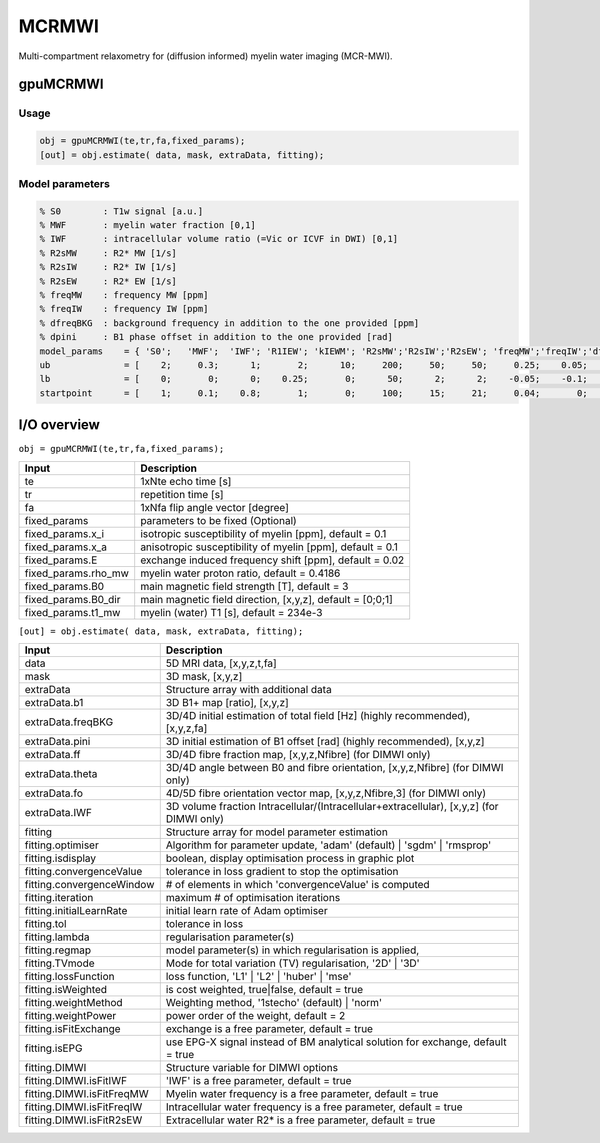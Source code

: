 .. _supportedmodels-MCRMWI:
.. role::  raw-html(raw)
    :format: html

MCRMWI
======

Multi-compartment relaxometry for (diffusion informed) myelin water imaging (MCR-MWI). 

gpuMCRMWI
---------

Usage
^^^^^

.. code-block::

    obj = gpuMCRMWI(te,tr,fa,fixed_params);
    [out] = obj.estimate( data, mask, extraData, fitting);

Model parameters
^^^^^^^^^^^^^^^^

.. code-block::
    
    % S0        : T1w signal [a.u.] 
    % MWF       : myelin water fraction [0,1]
    % IWF       : intracellular volume ratio (=Vic or ICVF in DWI) [0,1]
    % R2sMW     : R2* MW [1/s]
    % R2sIW     : R2* IW [1/s] 
    % R2sEW     : R2* EW [1/s] 
    % freqMW    : frequency MW [ppm]
    % freqIW    : frequency IW [ppm]
    % dfreqBKG  : background frequency in addition to the one provided [ppm]
    % dpini     : B1 phase offset in addition to the one provided [rad]
    model_params    = { 'S0';   'MWF';  'IWF'; 'R1IEW'; 'kIEWM'; 'R2sMW';'R2sIW';'R2sEW'; 'freqMW';'freqIW';'dfreqBKG';'dpini'};
    ub              = [    2;     0.3;      1;       2;      10;     200;     50;     50;     0.25;    0.05;       0.4;   pi/2];
    lb              = [    0;       0;      0;    0.25;       0;      50;      2;      2;    -0.05;    -0.1;      -0.4;  -pi/2];
    startpoint      = [    1;     0.1;    0.8;       1;       0;     100;     15;     21;     0.04;       0;         0;      0];

I/O overview
------------

``obj = gpuMCRMWI(te,tr,fa,fixed_params);``

+---------------------------+--------------------------------------------------------------------------------------------------------------+
| Input                     | Description                                                                                                  |
+===========================+==============================================================================================================+
| te                        | 1xNte echo time [s]                                                                                          |
+---------------------------+--------------------------------------------------------------------------------------------------------------+
| tr                        | repetition time [s]                                                                                          |
+---------------------------+--------------------------------------------------------------------------------------------------------------+
| fa                        | 1xNfa flip angle vector [degree]                                                                             |
+---------------------------+--------------------------------------------------------------------------------------------------------------+
| fixed_params              | parameters to be fixed (Optional)                                                                            |
+---------------------------+--------------------------------------------------------------------------------------------------------------+
| fixed_params.x_i          | isotropic susceptibility of myelin [ppm], default = 0.1                                                      |
+---------------------------+--------------------------------------------------------------------------------------------------------------+
| fixed_params.x_a          | anisotropic susceptibility of myelin [ppm], default = 0.1                                                    |
+---------------------------+--------------------------------------------------------------------------------------------------------------+
| fixed_params.E            | exchange induced frequency shift [ppm], default = 0.02                                                       |
+---------------------------+--------------------------------------------------------------------------------------------------------------+
| fixed_params.rho_mw       | myelin water proton ratio, default = 0.4186                                                                  |
+---------------------------+--------------------------------------------------------------------------------------------------------------+
| fixed_params.B0           | main magnetic field strength [T], default = 3                                                                |
+---------------------------+--------------------------------------------------------------------------------------------------------------+
| fixed_params.B0_dir       | main magnetic field direction, [x,y,z], default = [0;0;1]                                                    |
+---------------------------+--------------------------------------------------------------------------------------------------------------+
| fixed_params.t1_mw        | myelin (water) T1 [s], default = 234e-3                                                                      |
+---------------------------+--------------------------------------------------------------------------------------------------------------+

``[out] = obj.estimate( data, mask, extraData, fitting);``

+---------------------------+--------------------------------------------------------------------------------------------------------------+
| Input                     | Description                                                                                                  |
+===========================+==============================================================================================================+
| data                      | 5D MRI data, [x,y,z,t,fa]                                                                                    |
+---------------------------+--------------------------------------------------------------------------------------------------------------+
| mask                      | 3D mask, [x,y,z]                                                                                             |
+---------------------------+--------------------------------------------------------------------------------------------------------------+
| extraData                 | Structure array with additional data                                                                         |
+---------------------------+--------------------------------------------------------------------------------------------------------------+
| extraData.b1              | 3D B1+ map [ratio], [x,y,z]                                                                                  |
+---------------------------+--------------------------------------------------------------------------------------------------------------+
| extraData.freqBKG         | 3D/4D initial estimation of total field [Hz] (highly recommended), [x,y,z,fa]                                |
+---------------------------+--------------------------------------------------------------------------------------------------------------+
| extraData.pini            | 3D initial estimation of B1 offset [rad]  (highly recommended), [x,y,z]                                      |
+---------------------------+--------------------------------------------------------------------------------------------------------------+
| extraData.ff              | 3D/4D fibre fraction map, [x,y,z,Nfibre] (for DIMWI only)                                                    |
+---------------------------+--------------------------------------------------------------------------------------------------------------+
| extraData.theta           | 3D/4D angle between B0 and fibre orientation, [x,y,z,Nfibre] (for DIMWI only)                                |
+---------------------------+--------------------------------------------------------------------------------------------------------------+
| extraData.fo              | 4D/5D fibre orientation vector map, [x,y,z,Nfibre,3] (for DIMWI only)                                        |
+---------------------------+--------------------------------------------------------------------------------------------------------------+
| extraData.IWF             | 3D volume fraction Intracellular/(Intracellular+extracellular), [x,y,z] (for DIMWI only)                     |
+---------------------------+--------------------------------------------------------------------------------------------------------------+
| fitting                   | Structure array for model parameter estimation                                                               |
+---------------------------+--------------------------------------------------------------------------------------------------------------+ 
| fitting.optimiser         | Algorithm for parameter update, 'adam' (default) | 'sgdm' | 'rmsprop'                                        |
+---------------------------+--------------------------------------------------------------------------------------------------------------+ 
| fitting.isdisplay         | boolean, display optimisation process in graphic plot                                                        |
+---------------------------+--------------------------------------------------------------------------------------------------------------+ 
| fitting.convergenceValue  | tolerance in loss gradient to stop the optimisation                                                          |
+---------------------------+--------------------------------------------------------------------------------------------------------------+ 
| fitting.convergenceWindow | # of elements in which 'convergenceValue' is computed                                                        |
+---------------------------+--------------------------------------------------------------------------------------------------------------+ 
| fitting.iteration         | maximum # of optimisation iterations                                                                         |
+---------------------------+--------------------------------------------------------------------------------------------------------------+ 
| fitting.initialLearnRate  | initial learn rate of Adam optimiser                                                                         |
+---------------------------+--------------------------------------------------------------------------------------------------------------+ 
| fitting.tol               | tolerance in loss                                                                                            |
+---------------------------+--------------------------------------------------------------------------------------------------------------+ 
| fitting.lambda            | regularisation parameter(s)                                                                                  |
+---------------------------+--------------------------------------------------------------------------------------------------------------+ 
| fitting.regmap            | model parameter(s) in which regularisation is applied,                                                       |
+---------------------------+--------------------------------------------------------------------------------------------------------------+ 
| fitting.TVmode            | Mode for total variation (TV) regularisation, '2D' | '3D'                                                    |
+---------------------------+--------------------------------------------------------------------------------------------------------------+ 
| fitting.lossFunction      | loss function, 'L1' | 'L2' | 'huber' | 'mse'                                                                 |
+---------------------------+--------------------------------------------------------------------------------------------------------------+ 
| fitting.isWeighted        | is cost weighted, true|false, default = true                                                                 |
+---------------------------+--------------------------------------------------------------------------------------------------------------+ 
| fitting.weightMethod      | Weighting method, '1stecho' (default) | 'norm'                                                               |
+---------------------------+--------------------------------------------------------------------------------------------------------------+ 
| fitting.weightPower       | power order of the weight, default = 2                                                                       |
+---------------------------+--------------------------------------------------------------------------------------------------------------+ 
| fitting.isFitExchange     | exchange is a free parameter, default = true                                                                 |
+---------------------------+--------------------------------------------------------------------------------------------------------------+ 
| fitting.isEPG             | use EPG-X signal instead of BM analytical solution for exchange, default = true                              |
+---------------------------+--------------------------------------------------------------------------------------------------------------+ 
| fitting.DIMWI             | Structure variable for DIMWI options                                                                         |
+---------------------------+--------------------------------------------------------------------------------------------------------------+ 
| fitting.DIMWI.isFitIWF    | 'IWF' is a free parameter, default = true                                                                    |
+---------------------------+--------------------------------------------------------------------------------------------------------------+ 
| fitting.DIMWI.isFitFreqMW | Myelin water frequency is a free parameter, default = true                                                   |
+---------------------------+--------------------------------------------------------------------------------------------------------------+ 
| fitting.DIMWI.isFitFreqIW | Intracellular water frequency is a free parameter, default = true                                            |
+---------------------------+--------------------------------------------------------------------------------------------------------------+ 
| fitting.DIMWI.isFitR2sEW  | Extracellular water R2* is a free parameter, default = true                                                  |
+---------------------------+--------------------------------------------------------------------------------------------------------------+ 
